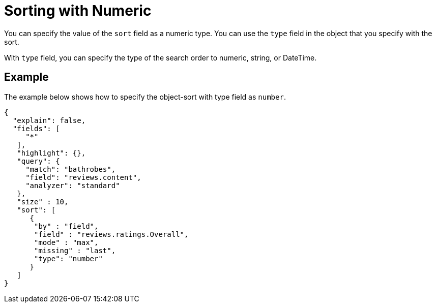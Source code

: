 = Sorting with Numeric
:description: pass:q[You can specify the value of the `sort` field as a numeric type. You can use the `type` field in the object that you specify with the sort.]

{description}

With `type` field, you can specify the type of the search order to numeric, string, or DateTime.

== Example

The example below shows how to specify the object-sort with type field as `number`.

----
{
  "explain": false,
  "fields": [
     "*"
   ],
   "highlight": {},
   "query": {
     "match": "bathrobes",
     "field": "reviews.content",
     "analyzer": "standard"
   },
   "size" : 10,
   "sort": [
      {
       "by" : "field",
       "field" : "reviews.ratings.Overall",
       "mode" : "max",
       "missing" : "last",
       "type": "number"
      }
   ]
}
----


